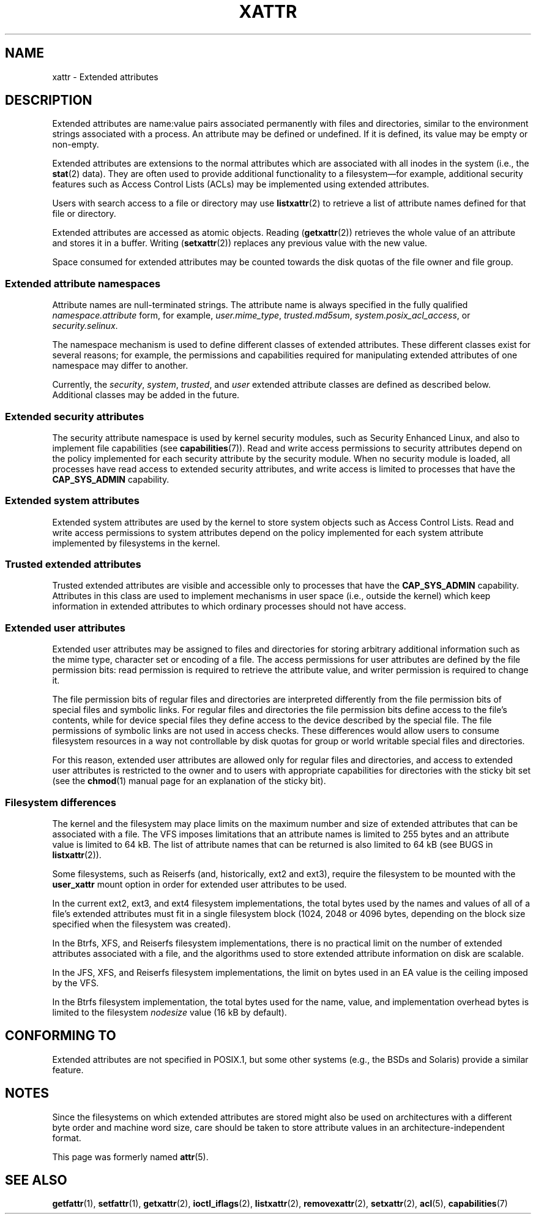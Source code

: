 .\" Extended attributes manual page
.\"
.\" Copyright (C) 2000, 2002, 2007  Andreas Gruenbacher <agruen@suse.de>
.\" Copyright (C) 2001, 2002, 2004, 2007 Silicon Graphics, Inc.
.\" All rights reserved.
.\"
.\" %%%LICENSE_START(GPLv2+_DOC_FULL)
.\" This is free documentation; you can redistribute it and/or
.\" modify it under the terms of the GNU General Public License as
.\" published by the Free Software Foundation; either version 2 of
.\" the License, or (at your option) any later version.
.\"
.\" The GNU General Public License's references to "object code"
.\" and "executables" are to be interpreted as the output of any
.\" document formatting or typesetting system, including
.\" intermediate and printed output.
.\"
.\" This manual is distributed in the hope that it will be useful,
.\" but WITHOUT ANY WARRANTY; without even the implied warranty of
.\" MERCHANTABILITY or FITNESS FOR A PARTICULAR PURPOSE.  See the
.\" GNU General Public License for more details.
.\"
.\" You should have received a copy of the GNU General Public
.\" License along with this manual.  If not, see
.\" <http://www.gnu.org/licenses/>.
.\" %%%LICENSE_END
.\"
.TH XATTR 7 2015-05-01 "Linux" "Linux Programmer's Manual"
.SH NAME
xattr \- Extended attributes
.SH DESCRIPTION
Extended attributes are name:value pairs associated permanently with
files and directories, similar to the environment strings associated
with a process.
An attribute may be defined or undefined.
If it is defined, its value may be empty or non-empty.
.PP
Extended attributes are extensions to the normal attributes which are
associated with all inodes in the system (i.e., the
.BR stat (2)
data).
They are often used to provide additional functionality
to a filesystem\(emfor example, additional security features such as
Access Control Lists (ACLs) may be implemented using extended attributes.
.PP
Users with search access to a file or directory may use
.BR listxattr (2)
to retrieve a list of attribute names defined for that file or directory.
.PP
Extended attributes are accessed as atomic objects.
Reading
.RB ( getxattr (2))
retrieves the whole value of an attribute and stores it in a buffer.
Writing
.RB ( setxattr (2))
replaces any previous value with the new value.
.PP
Space consumed for extended attributes may be counted towards the disk quotas
of the file owner and file group.
.SS Extended attribute namespaces
Attribute names are null-terminated strings.
The attribute name is always specified in the fully qualified
.IR namespace.attribute
form, for example,
.IR user.mime_type ,
.IR trusted.md5sum ,
.IR system.posix_acl_access ,
or
.IR security.selinux .
.PP
The namespace mechanism is used to define different classes of extended
attributes.
These different classes exist for several reasons;
for example, the permissions
and capabilities required for manipulating extended attributes of one
namespace may differ to another.
.PP
Currently, the
.IR security ,
.IR system ,
.IR trusted ,
and
.IR user
extended attribute classes are defined as described below.
Additional classes may be added in the future.
.SS Extended security attributes
The security attribute namespace is used by kernel security modules,
such as Security Enhanced Linux, and also to implement file capabilities (see
.BR capabilities (7)).
Read and write access permissions to security attributes depend on the
policy implemented for each security attribute by the security module.
When no security module is loaded, all processes have read access to
extended security attributes, and write access is limited to processes
that have the
.B CAP_SYS_ADMIN
capability.
.SS Extended system attributes
Extended system attributes are used by the kernel to store system
objects such as Access Control Lists.
Read and write
access permissions to system attributes depend on the policy implemented
for each system attribute implemented by filesystems in the kernel.
.SS Trusted extended attributes
Trusted extended attributes are visible and accessible only to processes that
have the
.B CAP_SYS_ADMIN
capability.
Attributes in this class are used to implement mechanisms in user
space (i.e., outside the kernel) which keep information in extended attributes
to which ordinary processes should not have access.
.SS Extended user attributes
Extended user attributes may be assigned to files and directories for
storing arbitrary additional information such as the mime type,
character set or encoding of a file.
The access permissions for user
attributes are defined by the file permission bits:
read permission is required to retrieve the attribute value,
and writer permission is required to change it.
.PP
The file permission bits of regular files and directories are
interpreted differently from the file permission bits of special files
and symbolic links.
For regular files and directories the file
permission bits define access to the file's contents, while for device special
files they define access to the device described by the special file.
The file permissions of symbolic links are not used in access checks.
These differences would allow users to consume filesystem resources in
a way not controllable by disk quotas for group or world writable
special files and directories.
.PP
For this reason,
extended user attributes are allowed only for regular files and directories,
and access to extended user attributes is restricted to the
owner and to users with appropriate capabilities for directories with the
sticky bit set (see the
.BR chmod (1)
manual page for an explanation of the sticky bit).
.SS Filesystem differences
The kernel and the filesystem may place limits on the maximum number
and size of extended attributes that can be associated with a file.
The VFS imposes limitations that an attribute names is limited to 255 bytes
and an attribute value is limited to 64 kB.
The list of attribute names that
can be returned is also limited to 64 kB
(see BUGS in
.BR listxattr (2)).

Some filesystems, such as Reiserfs (and, historically, ext2 and ext3),
require the filesystem to be mounted with the
.B user_xattr
mount option in order for extended user attributes to be used.
.PP
In the current ext2, ext3, and ext4 filesystem implementations,
the total bytes used by the names and values of all of a file's
extended attributes must fit in a single filesystem block (1024, 2048
or 4096 bytes, depending on the block size specified when the
filesystem was created).
.PP
In the Btrfs, XFS, and Reiserfs filesystem implementations, there is no
practical limit on the number of extended attributes
associated with a file, and the algorithms used to store extended
attribute information on disk are scalable.

In the JFS, XFS, and Reiserfs filesystem implementations,
the limit on bytes used in an EA value is the ceiling imposed by the VFS.

In the Btrfs filesystem implementation,
the total bytes used for the name, value, and implementation overhead bytes
is limited to the filesystem
.I nodesize
value (16 kB by default).
.SH CONFORMING TO
Extended attributes are not specified in POSIX.1, but some other systems
(e.g., the BSDs and Solaris) provide a similar feature.
.SH NOTES
Since the filesystems on which extended attributes are stored might also
be used on architectures with a different byte order and machine word
size, care should be taken to store attribute values in an
architecture-independent format.

This page was formerly named
.BR attr (5).
.\" .SH AUTHORS
.\" Andreas Gruenbacher,
.\" .RI < a.gruenbacher@bestbits.at >
.\" and the SGI XFS development team,
.\" .RI < linux-xfs@oss.sgi.com >.
.SH SEE ALSO
.BR getfattr (1),
.BR setfattr (1),
.BR getxattr (2),
.BR ioctl_iflags (2),
.BR listxattr (2),
.BR removexattr (2),
.BR setxattr (2),
.BR acl (5),
.BR capabilities (7)
